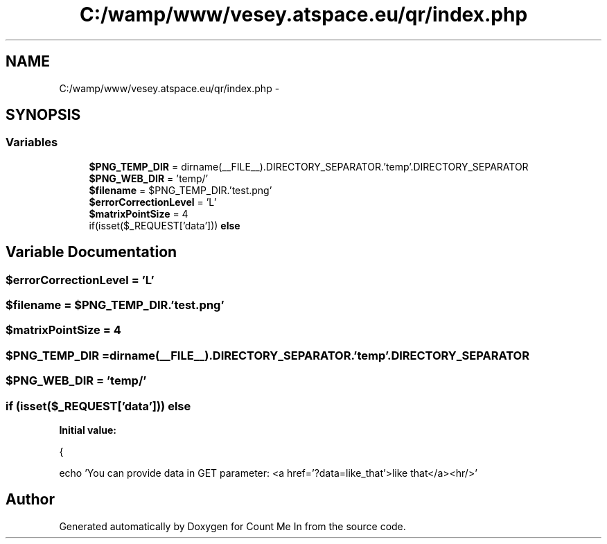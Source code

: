 .TH "C:/wamp/www/vesey.atspace.eu/qr/index.php" 3 "Sun Mar 3 2013" "Version 0.001" "Count Me In" \" -*- nroff -*-
.ad l
.nh
.SH NAME
C:/wamp/www/vesey.atspace.eu/qr/index.php \- 
.SH SYNOPSIS
.br
.PP
.SS "Variables"

.in +1c
.ti -1c
.RI "\fB$PNG_TEMP_DIR\fP = dirname(__FILE__)\&.DIRECTORY_SEPARATOR\&.'temp'\&.DIRECTORY_SEPARATOR"
.br
.ti -1c
.RI "\fB$PNG_WEB_DIR\fP = 'temp/'"
.br
.ti -1c
.RI "\fB$filename\fP = $PNG_TEMP_DIR\&.'test\&.png'"
.br
.ti -1c
.RI "\fB$errorCorrectionLevel\fP = 'L'"
.br
.ti -1c
.RI "\fB$matrixPointSize\fP = 4"
.br
.ti -1c
.RI "if(isset($_REQUEST['data'])) \fBelse\fP"
.br
.in -1c
.SH "Variable Documentation"
.PP 
.SS "$errorCorrectionLevel = 'L'"

.SS "$filename = $PNG_TEMP_DIR\&.'test\&.png'"

.SS "$matrixPointSize = 4"

.SS "$PNG_TEMP_DIR = dirname(__FILE__)\&.DIRECTORY_SEPARATOR\&.'temp'\&.DIRECTORY_SEPARATOR"

.SS "$PNG_WEB_DIR = 'temp/'"

.SS "if (isset($_REQUEST['data'])) else"
\fBInitial value:\fP
.PP
.nf
{    
    
        
        echo 'You can provide data in GET parameter: <a href='?data=like_that'>like that</a><hr/>'
.fi
.SH "Author"
.PP 
Generated automatically by Doxygen for Count Me In from the source code\&.
